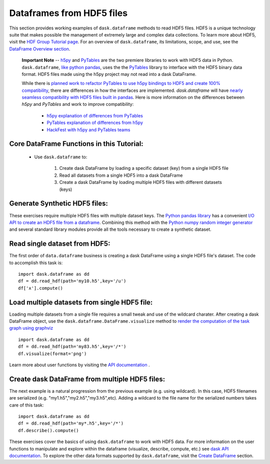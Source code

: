 Dataframes from HDF5 files
=========================

This section provides working examples of ``dask.dataframe`` methods to read HDF5 files. HDF5 is a unique technology suite that makes possible the management of extremely large and complex data collections. To learn more about HDF5, visit the `HDF Group Tutorial page <https://www.hdfgroup.org/HDF5/whatishdf5.html>`_.  For an overview of ``dask.dataframe``, its limitations, scope, and use, see the `DataFrame Overview section <http://dask.pydata.org/en/latest/dataframe-overview.html>`_. 

  **Important Note** -- `h5py <http://docs.h5py.org/en/latest/index.html>`_ and `PyTables <http://www.pytables.org/index.html>`_ are the two premiere libraries to work with HDF5 data in Python.   ``dask.dataframe``, `like python pandas <http://pandas.pydata.org/pandas-docs/stable/io.html#io-hdf5>`_, uses the the `PyTables <http://www.pytables.org/FAQ.html#what-is-pytables>`_ library to interface with the HDF5 binary data format. HDF5 files made using the h5py project may not read into a dask DataFrame. 

  While there is `planned work to refactor PyTables to use h5py bindings to HDF5 and create 100% compatibility <https://groups.google.com/forum/#!msg/pytables-users/GBVkvGexSag/IwLjEtIfKIgJ>`_, there are differences in how the interfaces are implemented. `dask.dataframe` will have `nearly seamless compatibility with HDF5 files built in pandas <https://github.com/bokeh/bokeh/issues/1246>`_.  Here is more information on the differences between *h5py* and *PyTables* and work to improve compatibility:

    -  `h5py explanation of differences from PyTables <http://docs.h5py.org/en/latest/faq.html#what-s-the-difference-between-h5py-and-pytables>`_
    -  `PyTables explanation of differences from h5py <http://www.pytables.org/FAQ.html#how-does-pytables-compare-with-the-h5py-project>`_
    -  `HackFest with h5py and PyTables teams <https://curtinic.github.io/python-and-hdf5-hackfest/>`_

**Core DataFrame Functions in this Tutorial:**
----------------------------------------------

    *  Use ``dask.dataframe`` to:
        
        1.  Create dask DataFrame by loading a specific dataset (key) from a single HDF5 file
        2.  Read all datasets from a single HDF5 into a dask DataFrame 
        3.  Create a dask DataFrame by loading multiple HDF5 files with different datasets (keys)


**Generate Synthetic HDF5 files:**
--------------------------------------------

These exercises require multiple HDF5 files with multiple dataset keys.  The `Python pandas library <http://pandas.pydata.org/pandas-docs/stable/>`_ has a convenient `I/O API to create an HDF5 file from a dataframe <http://pandas.pydata.org/pandas-docs/stable/io.html#io-hdf5>`_. Combining this method with the `Python numpy random integer generator <http://docs.scipy.org/doc/numpy/reference/generated/numpy.random.randint.html>`_ and several standard library modules provide all the tools necessary to create a synthetic dataset.

.. code-block:: python
   :emphasize-lines: 40,45
   
    
    def create_hdf5s(iters):
           
       import random
       import pandas as pd
       import numpy as np
       import string 
       import json
    
       # Intitalize counter to build specific number of hdf5 files
       count = 0
       setseed=1
       np.random.seed(seed=setseed)
       random.seed(setseed)
    
       # Key to store group keys and file names for generated hdf5 files
       fileKeys = {}
    
       while count <= iters:
            
           # randomly pick letter as dataset key
           groupkey = random.choice(list(string.ascii_lowercase))
        
           # randomly pick a number as hdf5 filename
           saver = 'my'+str(np.random.randint(100))+'.h5'
        
           # Make a dataframe; 26 rows, 2 columns
           df = pd.DataFrame(
           {'x': np.random.randint(1,1000,26),
           'y': np.random.randint(1,1000,26)},
           index=list(string.ascii_lowercase)
           )
        
           # Write synthetic hdf5 to current directory
           df.to_hdf(saver, key='/'+groupkey, format='table')
           fileKeys[saver]=groupkey
           count += 1
           setseed+=1
        
       # Return the dictionary with file key and filename for testing
       with open('hdf5Keys.json','w') as f:
           f.write(json.dumps(fileKeys))

    return fileKeys

    # Create the HDF5 files and keys to access
    hdf5Keys = create_hdf5s(keys)

        
**Read single dataset from HDF5:**
--------------------------------------------

The first order of ``data.dataframe`` business is creating a dask DataFrame using a single HDF5 file's dataset.  The code to accomplish this task is::

    import dask.dataframe as dd
    df = dd.read_hdf(path='my10.h5',key='/u')
    df['x'].compute() 
    
    
**Load multiple datasets from single HDF5 file:**
-------------------------------------------- 

Loading multiple datasets from a single file requires a small tweak and use of the wildcard charater.  After creating a dask DataFrame object, use the ``dask.dataframe.DataFrame.visualize`` method to `render the computation of the task graph using graphviz <http://dask.pydata.org/en/latest/dataframe-api.html?highlight=visualize#dask.dataframe.DataFrame.visualize>`_ ::

    import dask.dataframe as dd
    df = dd.read_hdf(path='my83.h5',key='/*')
    df.visualize(format='png')

Learn more about user functions by visiting the `API documentation <http://dask.pydata.org/en/latest/dataframe-api.html>`_ .

**Create dask DataFrame from multiple HDF5 files:**
--------------------------------------------    

The next example is a natural progression from the previous example (e.g. using wildcard). In this case, HDF5 filenames are serialized (e.g. "my1.h5","my2.h5","my3.h5",etc).   Adding a wildcard to the file name for the serialized numbers takes care of this task::

    import dask.dataframe as dd
    df = dd.read_hdf(path='my*.h5',key='/*')
    df.describe().compute()

These exercises cover the basics of using ``dask.dataframe`` to work with HDF5 data.  For more information on the user functions to manipulate and explore within the dataframe (visualize, describe, compute, etc.) see `dask API documentation <http://dask.pydata.org/en/latest/dataframe-api.html>`_.  To explore the other data formats supported by ``dask.dataframe``, visit the `Create DataFrame <http://dask.pydata.org/en/latest/dataframe-create.html>`_ section.